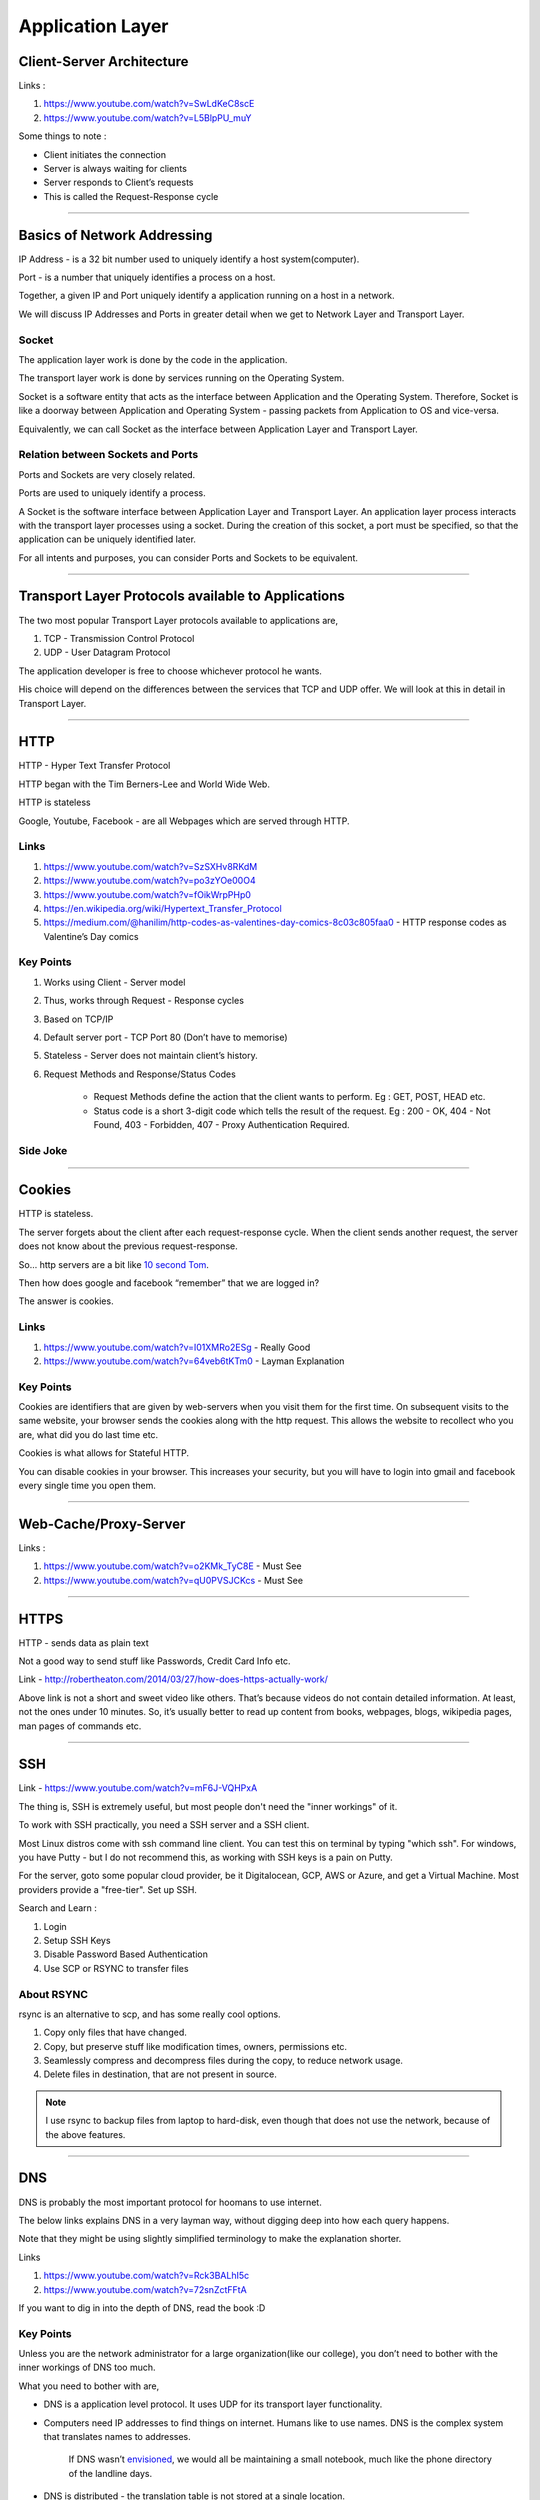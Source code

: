 Application Layer
=================



Client-Server Architecture
--------------------------

Links :

.. todo::
	Name these links

1. https://www.youtube.com/watch?v=SwLdKeC8scE
2. https://www.youtube.com/watch?v=L5BlpPU_muY

Some things to note :

* Client initiates the connection
* Server is always waiting for clients
* Server responds to Client’s requests
* This is called the Request-Response cycle

###############################################################################

Basics of Network Addressing
----------------------------

IP Address - is a 32 bit number used to uniquely identify a host system(computer).

Port - is a number that uniquely identifies a process on a host.

Together, a given IP and Port uniquely identify a application running on a host in a
network.

We will discuss IP Addresses and Ports in greater detail when we get to Network
Layer and Transport Layer. 

Socket
^^^^^^

The application layer work is done by the code in the application.

The transport layer work is done by services running on the Operating System.

Socket is a software entity that acts as the interface between Application and the Operating System. Therefore, Socket is like a doorway between Application and Operating System - passing packets from Application to OS and vice-versa.

Equivalently, we can call Socket as the interface between Application Layer and Transport Layer.

Relation between Sockets and Ports
^^^^^^^^^^^^^^^^^^^^^^^^^^^^^^^^^^

Ports and Sockets are very closely related.

Ports are used to uniquely identify a process.

A Socket is the software interface between Application Layer and Transport Layer. An application layer process interacts with the transport layer processes using a socket. During the creation of this socket, a port must be specified, so that the application can be uniquely identified later.

For all intents and purposes, you can consider Ports and Sockets to be equivalent. 

###############################################################################

Transport Layer Protocols available to Applications
---------------------------------------------------

The two most popular Transport Layer protocols available to applications are,

1. TCP - Transmission Control Protocol
2. UDP - User Datagram Protocol

The application developer is free to choose whichever protocol he wants. 

His choice will depend on the differences between the services that TCP and
UDP offer. We will look at this in detail in Transport Layer.

###############################################################################

HTTP
----

HTTP - Hyper Text Transfer Protocol

HTTP began with the Tim Berners-Lee and World Wide Web.

HTTP is stateless

Google, Youtube, Facebook - are all Webpages which are served through HTTP.

Links
^^^^^

.. todo::
	Name these links

1. https://www.youtube.com/watch?v=SzSXHv8RKdM
2. https://www.youtube.com/watch?v=po3zYOe00O4
3. https://www.youtube.com/watch?v=fOikWrpPHp0
4. https://en.wikipedia.org/wiki/Hypertext_Transfer_Protocol
5. https://medium.com/@hanilim/http-codes-as-valentines-day-comics-8c03c805faa0 - HTTP response codes as Valentine’s Day comics

Key Points
^^^^^^^^^^

1. Works using Client - Server model
2. Thus, works through Request - Response cycles
3. Based on TCP/IP
4. Default server port - TCP Port 80 (Don’t have to memorise)
5. Stateless - Server does not maintain client’s history.
6. Request Methods and Response/Status Codes

	* Request Methods define the action that the client wants to perform. Eg : GET, POST, HEAD etc.
	* Status code is a short 3-digit code which tells the result of the request. Eg : 200 - OK, 404 - Not Found, 403 - Forbidden, 407 - Proxy Authentication Required.

Side Joke
^^^^^^^^^

.. image:: ../_images/httpresponsecodejoke.jpg
   :scale: 65 %
   :align: center

###############################################################################

Cookies
-------

HTTP is stateless. 

The server forgets about the client after each request-response cycle. When the client sends another request, the server does not know about the previous request-response.

So... http servers are a bit like `10 second Tom <https://www.youtube.com/watch?v=6kbY9rGTgQo>`_.

Then how does google and facebook “remember” that we are logged in?

The answer is cookies.

Links
^^^^^

1. https://www.youtube.com/watch?v=I01XMRo2ESg - Really Good
2. https://www.youtube.com/watch?v=64veb6tKTm0 - Layman Explanation

Key Points
^^^^^^^^^^

Cookies are identifiers that are given by web-servers when you visit them for the first time. On subsequent visits to the same website, your browser sends the cookies along with the http request. This allows the website to recollect who you are, what did you do last time etc.

Cookies is what allows for Stateful HTTP.

You can disable cookies in your browser. This increases your security, but you will have to login into gmail and facebook every single time you open them.

.. todo::
	Decide about the "Nitpicks"

.. Nitpicks
.. ^^^^^^^^

.. Cookies can be of two types:

.. 1. Pure Client Side Cookies
   
   Here, all the info that server needs about user, is stored on the cookie itself and sent to the user.

.. 2. Cookies + Server Side Sessions
   
   Here, cookies are just unique identifiers, and the actual info about user is stored on the server. The server looks up this info using the cookie aka. unique identifier.

###############################################################################

Web-Cache/Proxy-Server
----------------------

Links :

.. todo::
	Name these links

1. https://www.youtube.com/watch?v=o2KMk_TyC8E - Must See
2. https://www.youtube.com/watch?v=qU0PVSJCKcs - Must See

###############################################################################

HTTPS
-----

HTTP - sends data as plain text

Not a good way to send stuff like Passwords, Credit Card Info etc.

.. todo::
	Name these links

Link - http://robertheaton.com/2014/03/27/how-does-https-actually-work/

Above link is not a short and sweet video like others. That’s because videos do not contain detailed information. At least, not the ones under 10 minutes. So, it’s usually better to read up content from books, webpages, blogs, wikipedia pages, man pages of commands etc.

###############################################################################

SSH
---

.. todo::
	Expand SSH

.. todo::
	Name these links

Link - https://www.youtube.com/watch?v=mF6J-VQHPxA

The thing is, SSH is extremely useful, but most people don't need the "inner workings" of it.

To work with SSH practically, you need a SSH server and a SSH client.

Most Linux distros come with ssh command line client. You can test this on terminal by typing "which ssh".
For windows, you have Putty - but I do not recommend this, as working with SSH keys is a pain on Putty.

For the server, goto some popular cloud provider, 
be it Digitalocean, GCP, AWS or Azure, and get a Virtual Machine.
Most providers provide a "free-tier". Set up SSH.

Search and Learn :

1. Login
2. Setup SSH Keys
3. Disable Password Based Authentication
4. Use SCP or RSYNC to transfer files

About RSYNC
^^^^^^^^^^^

rsync is an alternative to scp, and has some really cool options.

1. Copy only files that have changed.
2. Copy, but preserve stuff like modification times, owners, permissions etc.
3. Seamlessly compress and decompress files during the copy, to reduce network usage.
4. Delete files in destination, that are not present in source.

.. note::
	I use rsync to backup files from laptop to hard-disk, even though that does not use the network, because of the above features.

###############################################################################

DNS
---

DNS is probably the most important protocol for hoomans to use internet.

The below links explains DNS in a very layman way, without digging deep into how each query happens.

Note that they might be using slightly simplified terminology to make the explanation shorter.

Links

.. todo::
	Name these links

1. https://www.youtube.com/watch?v=Rck3BALhI5c
2. https://www.youtube.com/watch?v=72snZctFFtA

If you want to dig in into the depth of DNS, read the book :D

Key Points
^^^^^^^^^^

Unless you are the network administrator for a large organization(like our college), you don’t need to bother with the inner workings of DNS too much. 

What you need to bother with are,

* DNS is a application level protocol. It uses UDP for its transport layer functionality.

* Computers need IP addresses to find things on internet. Humans like to use names. DNS is the complex system that translates names to addresses. 

   If DNS wasn’t `envisioned <https://en.wikipedia.org/wiki/Paul_Mockapetris>`_, we would all be maintaining a small notebook, much like the phone directory of the landline days. 

* DNS is distributed - the translation table is not stored at a single location.

* DNS is a hierarchical protocol.

   * For example, when I want to go to google.com, my browser asks IITG’s DNS server 202.141.81.2. 
   * If the server has the IP for google.com in its cache, it will give it to me.
   * But if it does not, it will ask a higher level DNS server for the IP.
   * This process can repeat until we reach the Root DNS servers, and finally find the IP.

* DNS replies are cached.
   
   * The first time you load google.com, you possibly started a domino chain of requests up to the internet’s root dns servers.
   * Imagine the same thing happening on every refresh - the root dns servers will not be able to handle the number of requests from the billions of devices connected to the internet.
   * To reduce load on higher level servers, and to reduce network load in general, DNS replies are cached. This means that everyone in the domino chain stores the ip of google.com for a while, including your browser.

* Domain Names are purchased through registrars. Read more at,

	* `Beginners Guide to Domain Names <https://www.icann.org/en/system/files/files/domain-names-beginners-guide-06dec10-en.pdf>`_
	* `Beginners Guides to various activities of ICANN and IANA <https://www.icann.org/resources/pages/beginners-guides-2012-03-06-en>`_
	* `Main website of ICANN <https://www.icann.org/>`_

If you are interested in the inner workings, you can find more detailed information in,

* Kurose and Ross - Section 2.5
* Wikipedia Page of DNS

###############################################################################

NTP
---

NTP is not a very popular protocol, and most courses on networks wouldn’t bother with it. But I think that it deserves at least one slide, considering we have talked so much about DNS.

Key Points

1. NTP (Network Time Protocol) is what allows time to be synced across the world.
2. Like DNS, NTP is also hierarchical.

	* The root time servers (called Stratum 0 servers) are the Atomic Clocks that use Caesium for measuring time - as defined in the SI unit of second. Isn't that cool?

.. figure:: ../_images/ntp.jpg
   :scale: 40 %
   :align: center
   
   A Stratum 0 NTP server of US Naval Observatory, located in Colorado. Read more `here <https://en.wikipedia.org/wiki/File:Usno-amc.jpg>`_

Read more at,

1. `Wikipedia Page of NTP <https://en.wikipedia.org/wiki/Network_Time_Protocol>`_
2. `NTP Project Page <http://www.ntp.org/ntpfaq/NTP-s-def.htm>`_

.. todo::
	Name these links

.. note::
	Want to implement your own Stratum 0 NTP server with Raspberry Pi?

	http://rdlazaro.info/compu-Raspberry_Pi-RPi-stratum0.html

###############################################################################

DHCP
----

.. todo::
	Expand DHCP

Most of us never set Static IP Addresses. We connect to a wifi network, and everything just works. 

All thanks to DHCP - Dynamic Host Configuration Protocol.

Unless you are going to be setting up your own DHCP server - you only need a rudimentary understanding of DHCP.

We have decided to take a leaf from the book of mathematicians and leave DHCP as an exercise to the reader.

Search online, find some content, and learn yourself.
